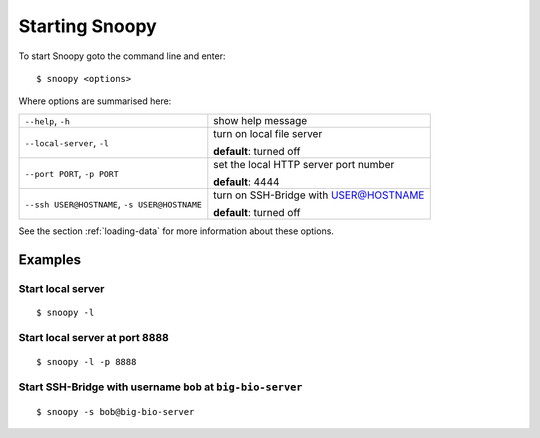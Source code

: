 .. _starting-snoopy:

###############
Starting Snoopy
###############
To start Snoopy goto the command line and enter::

    $ snoopy <options>

Where options are summarised here:

+-------------------------+------------------------------------------------+
| ``--help``, ``-h``      | show help message                              |
|                         |                                                |
|                         |                                                |
+-------------------------+------------------------------------------------+
| ``--local-server``,     | turn on local file server                      |
| ``-l``                  |                                                |
|                         | **default**: turned off                        |
+-------------------------+------------------------------------------------+
| ``--port PORT``,        | set the local HTTP server port number          |
| ``-p PORT``             |                                                |
|                         | **default**: 4444                              |
+-------------------------+------------------------------------------------+
| ``--ssh USER@HOSTNAME``,| turn on SSH-Bridge with USER@HOSTNAME          |
| ``-s USER@HOSTNAME``    |                                                |
|                         | **default**: turned off                        |
+-------------------------+------------------------------------------------+

See the section :ref:`loading-data` for more information about these options.


********
Examples
********

Start local server
==================
::

    $ snoopy -l

Start local server at port 8888
===============================
::

    $ snoopy -l -p 8888

Start SSH-Bridge with username ``bob`` at ``big-bio-server``
============================================================
::

    $ snoopy -s bob@big-bio-server
